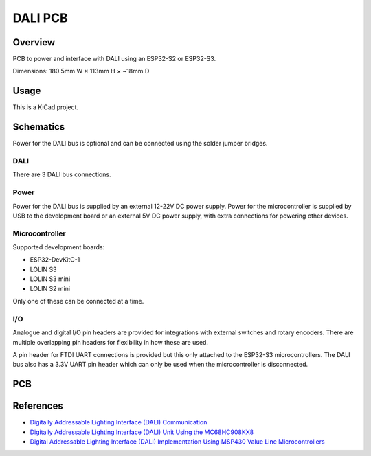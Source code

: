DALI PCB
========

Overview
--------

PCB to power and interface with DALI using an ESP32-S2 or ESP32-S3.

Dimensions: 180.5mm W × 113mm H × ~18mm D

Usage
-----

This is a KiCad project.

Schematics
----------

Power for the DALI bus is optional and can be connected using the solder jumper
bridges.

.. image:: render/Root-sch.svg
   :alt: Root schematic

DALI
~~~~

There are 3 DALI bus connections.

.. image:: render/DALI-sch.svg
   :alt: DALI schematic

Power
~~~~~

Power for the DALI bus is supplied by an external 12-22V DC power supply. Power
for the microcontroller is supplied by USB to the development board or an
external 5V DC power supply, with extra connections for powering other devices.

.. image:: render/Power-sch.svg
   :alt: Power schematic

Microcontroller
~~~~~~~~~~~~~~~

Supported development boards:

* ESP32-DevKitC-1
* LOLIN S3
* LOLIN S3 mini
* LOLIN S2 mini

Only one of these can be connected at a time.

.. image:: render/Microcontroller-sch.svg
   :alt: Microcontroller schematic

I/O
~~~

Analogue and digital I/O pin headers are provided for integrations with external
switches and rotary encoders. There are multiple overlapping pin headers for
flexibility in how these are used.

A pin header for FTDI UART connections is provided but this only attached to the
ESP32-S3 microcontrollers. The DALI bus also has a 3.3V UART pin header which
can only be used when the microcontroller is disconnected.

.. image:: render/IO-sch.svg
   :alt: I/O schematic

PCB
---

.. image:: render/DALI-pcb.svg
   :alt: DALI PCB

References
----------

* `Digitally Addressable Lighting Interface (DALI) Communication <https://ww1.microchip.com/downloads/en/AppNotes/01465A.pdf>`_

* `Digitally Addressable Lighting Interface (DALI) Unit Using the MC68HC908KX8 <https://www.nxp.com/docs/en/reference-manual/DRM004.pdf>`_

* `Digital Addressable Lighting Interface (DALI) Implementation Using MSP430 Value Line Microcontrollers <https://www.ti.com/lit/an/slaa422a/slaa422a.pdf>`_
